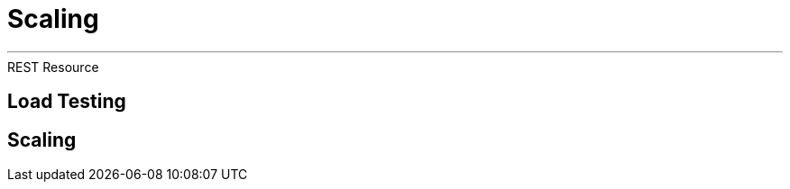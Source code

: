 [[scaling]]
= Scaling

'''


[[scaling-listing-rest-resource]]
.REST Resource
[source,indent=0]
----
----

== Load Testing

== Scaling


